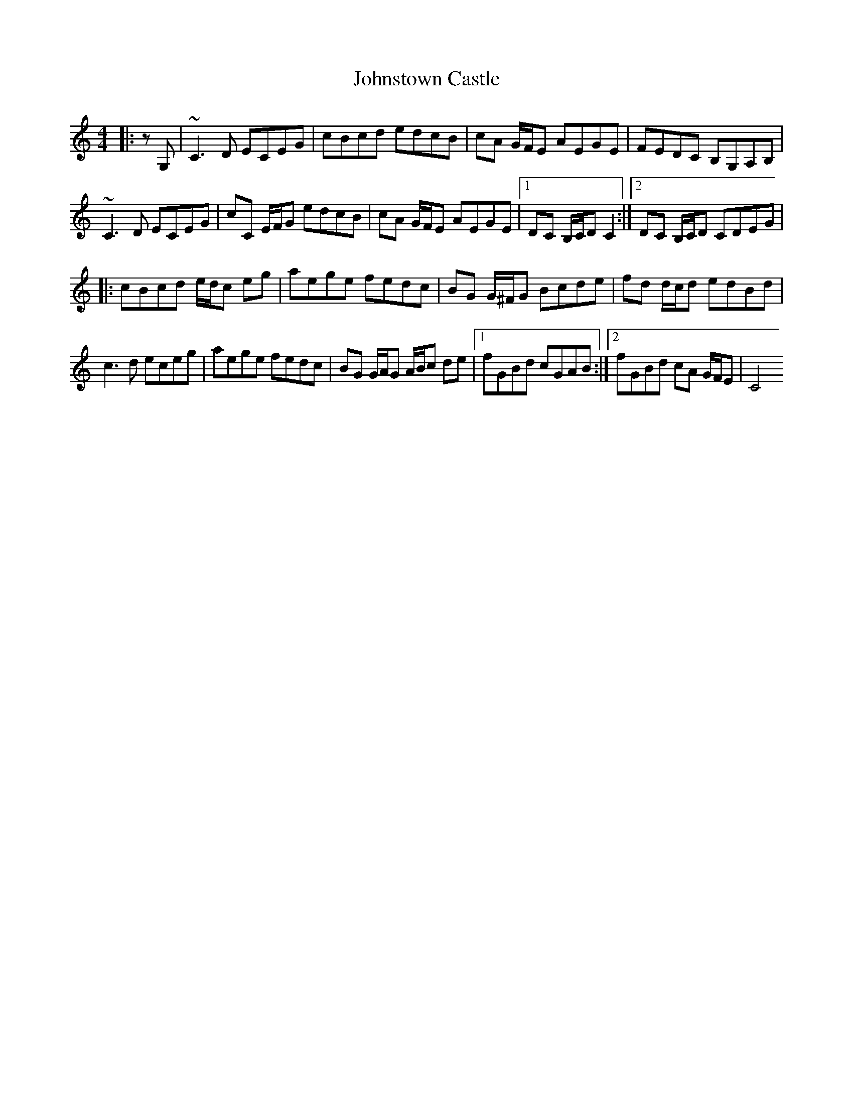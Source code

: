X: 20850
T: Johnstown Castle
R: reel
M: 4/4
K: Cmajor
|:z G,|~C3 D ECEG|cBcd edcB|cA G/F/E AEGE|FEDC B,G,A,B,|
~C3 D ECEG|cC E/F/G edcB|cA G/F/E AEGE|1 DC B,/C/D C2:|2 DC B,/C/D CDEG|
|:cBcd e/d/c eg|aege fedc|BG G/^F/G Bcde|fd d/c/d edBd|
c3 d eceg|aege fedc|BG G/A/G A/B/c de|1 fGBd cGAB:|2 fGBd cA G/F/E|C4

